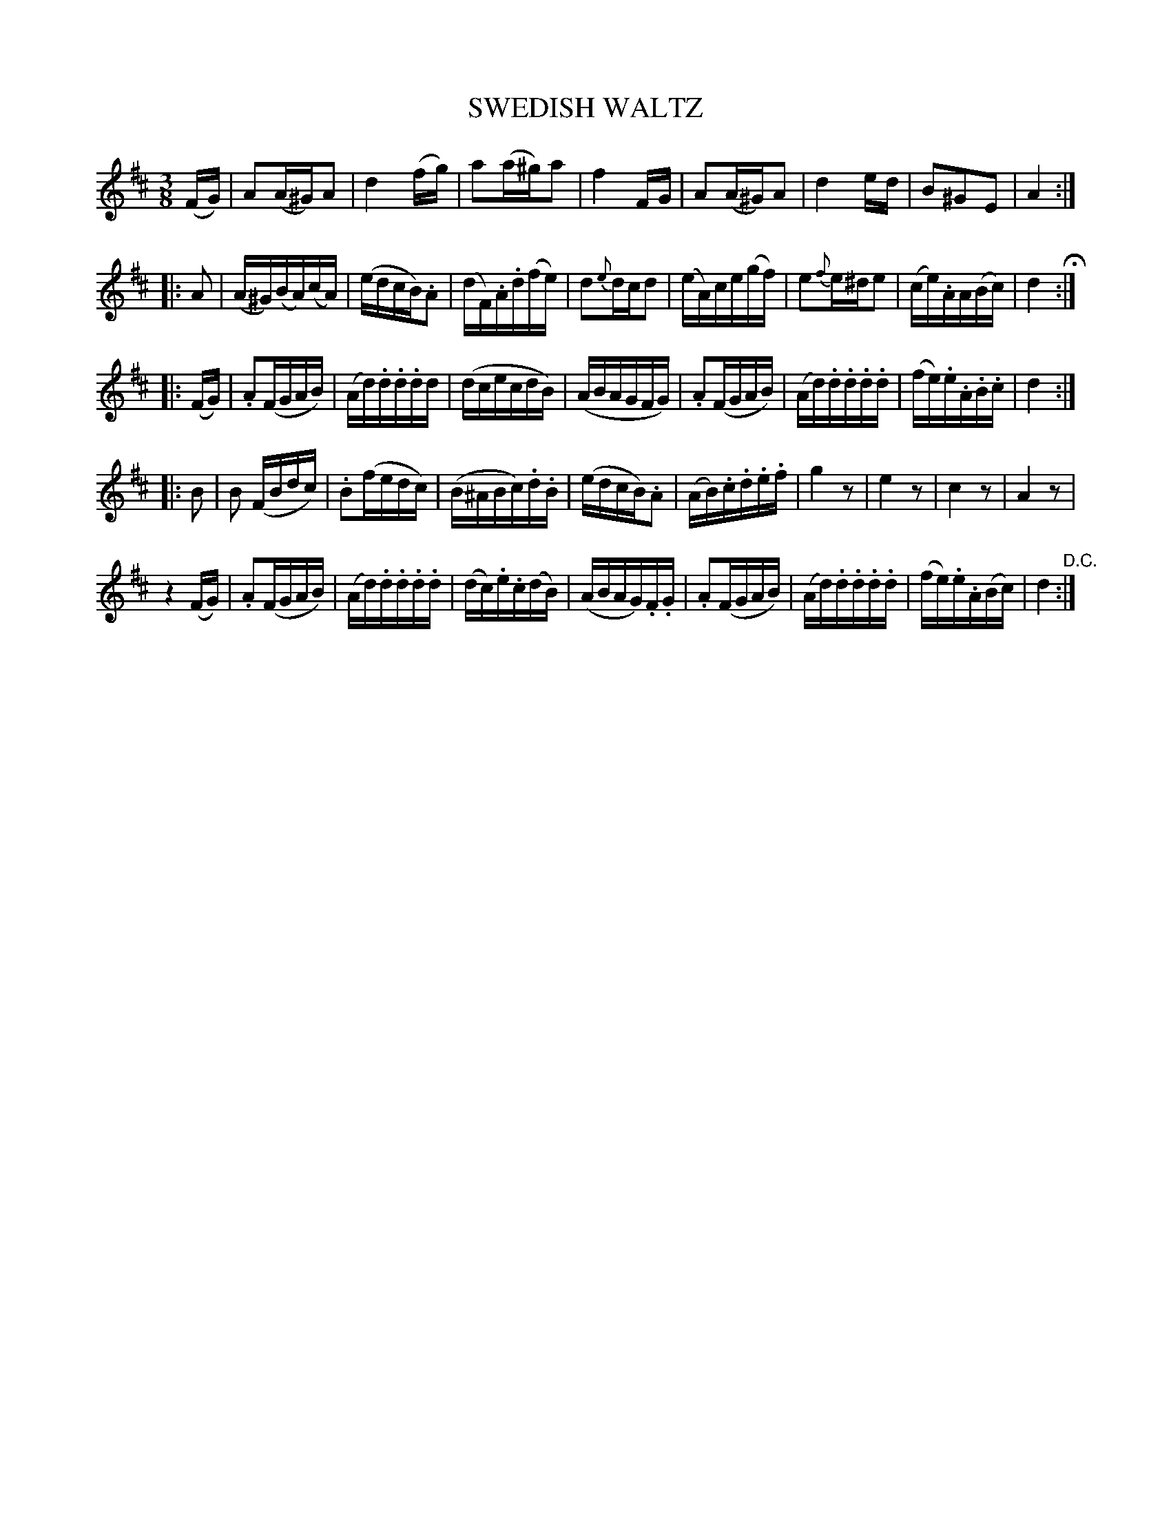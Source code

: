 X: 1211
T: SWEDISH WALTZ
B: Oliver Ditson "The Boston Collection of Instrumental Music" 1910 p.121 #1
F: http://conquest.imslp.info/files/imglnks/usimg/8/8f/IMSLP175643-PMLP309456-bostoncollection00bost_bw.pdf
%: 2012 John Chambers <jc:trillian.mit.edu>
N: Corrected note length in last bar of 3rd part and 1st bar of 4th part.
N: The 4th part has 18 bars.
M: 3/8
L: 1/16
K: D
(FG) |\
A2(A^G)A2 | d4(fg) | a2(a^g)a2 | f4FG |\
A2(A^G)A2 | d4ed | B2^G2E2 | A4 :|
|: A2 |\
(A^G)(BA)(cA) | (edcB).A2 | (dF).A.d(fe) | d2{e}dcd2 |\
(eA)ce(gf) | e2{f}e^de2 | (ce).AA(Bc) | d4 H:|
|: (FG) | .A2(FGAB) | (Ad).d.d.dd | (dcecdB) | (ABAGFG) |\
.A2(FGAB) | (Ad).d.d.d.d | (fe).e.A.B.c | d4 :|
|: B2 |\
B2 (FBdc) | .B2(fedc) | (B^ABc).d.B | (edcB).A2 |\
(AB).c.d.e.f | g4z2 | e4z2 | c4z2 | A4z2 |
z4(FG) | .A2(FGAB) | (Ad).d.d.d.d | (dc).e.c(dB) | (ABAG).F.G |\
.A2(FGAB) | (Ad).d.d.d.d | (fe).e.A(Bc) | d4 "^D.C.":|
